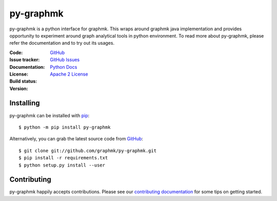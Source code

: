 py-graphmk
=====


.. image:: https://img.shields.io/pypi/v/py-graphmk.svg
   :target: https://pypi.org/project/py-graphmk/
   :alt: py-graphmk on PyPI

.. image:: https://readthedocs.org/projects/py-graphmk/badge/?version=latest
   :target: https://py-graphmk.readthedocs.io/
   :alt: py-graphmk's documentation on Read the Docs

.. image:: https://img.shields.io/badge/license-MIT-green.svg
   :target: https://github.com/graphmk/py-graphmk/blob/master/LICENSE
   :alt: MIT License badge

py-graphmk is a python interface for graphmk. This wraps around graphmk java implementation and provides opportunity to experiment around graph analytical tools in python environment. To read more about py-graphmk, please refer the documentation and to try out its usages. 

:Code: `GitHub
 <https://github.com/graphmk/py-graphmk>`_
:Issue tracker: `GitHub Issues
 <https://github.com/graphmk/py-graphmk/issues>`_
:Documentation: `Python Docs`_
:License: `Apache 2 License`_
:Build status: |Docs|
:Version: |PypiVersion|


Installing
----------

py-graphmk can be installed with `pip <https://pip.pypa.io>`_::

    $ python -m pip install py-graphmk

Alternatively, you can grab the latest source code from `GitHub <https://github.com/graphmk/py-graphmk>`_::

    $ git clone git://github.com/graphmk/py-graphmk.git
    $ pip install -r requirements.txt
    $ python setup.py install --user

Contributing
------------

py-graphmk happily accepts contributions. Please see our
`contributing documentation <https://py-graphmk.readthedocs.io/en/latest/contributing.html>`_
for some tips on getting started.


.. _Apache 2 License: https://github.com/graphmk/py-graphmk/blob/master/LICENSE
.. _Python Docs: http://py-graphmk.readthedocs.org/en/latest/
.. |Docs| image:: https://img.shields.io/readthedocs/py-graphmk.svg
.. |PypiVersion| image:: https://img.shields.io/pypi/v/py-graphmk.svg